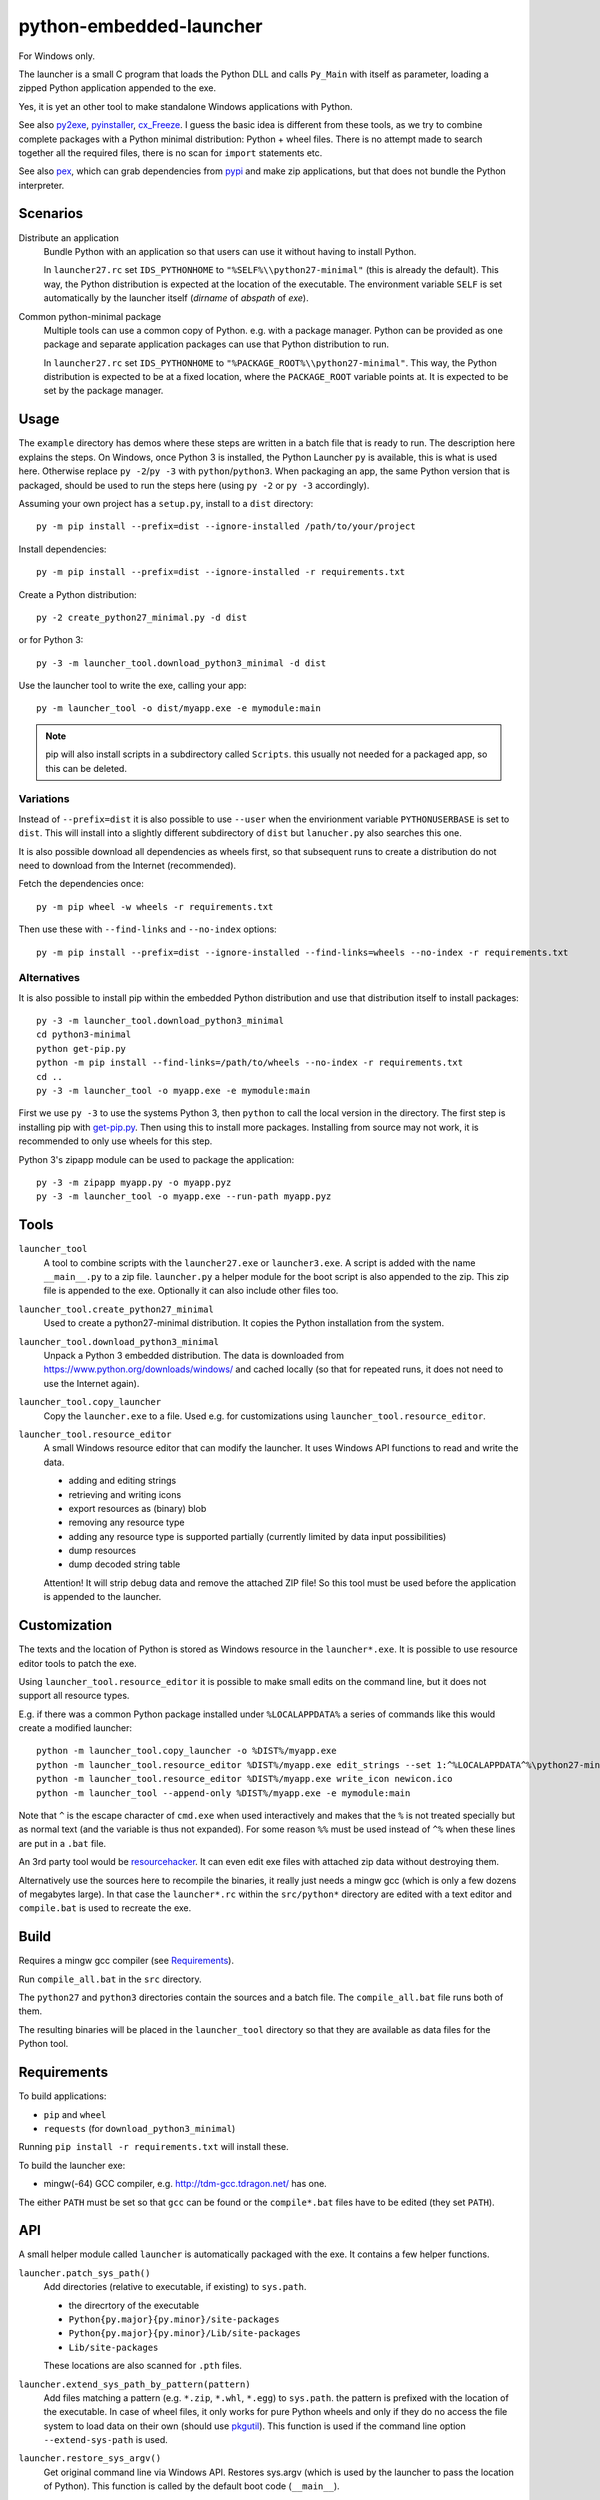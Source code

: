 ==========================
 python-embedded-launcher
==========================

For Windows only.

The launcher is a small C program that loads the Python DLL and calls
``Py_Main`` with itself as parameter, loading a zipped Python application
appended to the exe.

Yes, it is yet an other tool to make standalone Windows applications with
Python.

See also py2exe_, pyinstaller_, cx_Freeze_.
I guess the basic idea is different from these tools, as we try to combine
complete packages with a Python minimal distribution: Python + wheel files.
There is no attempt made to search together all the required files, there is
no scan for ``import`` statements etc.

See also pex_, which can grab dependencies from pypi_ and make zip
applications, but that does not bundle the Python interpreter.

.. _py2exe: http://www.py2exe.org/
.. _pyinstaller: http://www.pyinstaller.org/
.. _cx_Freeze: http://cx-freeze.sourceforge.net/
.. _pex: https://github.com/pantsbuild/pex
.. _pypi: https://pypi.python.org/pypi


Scenarios
=========

Distribute an application
    Bundle Python with an application so that users can use it without having
    to install Python.

    In ``launcher27.rc`` set ``IDS_PYTHONHOME`` to
    ``"%SELF%\\python27-minimal"`` (this is already the default). This way,
    the Python distribution is expected at the location of the executable. The
    environment variable ``SELF`` is set automatically by the launcher itself
    (*dirname* of *abspath* of *exe*).


Common python-minimal package
    Multiple tools can use a common copy of Python. e.g. with a package
    manager. Python can be provided as one package and separate application
    packages can use that Python distribution to run.

    In ``launcher27.rc`` set ``IDS_PYTHONHOME`` to
    ``"%PACKAGE_ROOT%\\python27-minimal"``. This way, the Python distribution
    is expected to be at a fixed location, where the ``PACKAGE_ROOT`` variable
    points at. It is expected to be set by the package manager.


Usage
=====
The ``example`` directory has demos where these steps are written in a batch
file that is ready to run. The description here explains the steps.
On Windows, once Python 3 is installed, the Python Launcher ``py`` is
available, this is what is used here. Otherwise replace ``py -2``/``py -3`` with
``python``/``python3``. When packaging an app, the same Python version that
is packaged, should be used to run the steps here (using ``py -2`` or
``py -3`` accordingly).


Assuming your own project has a ``setup.py``, install to a ``dist`` directory::

    py -m pip install --prefix=dist --ignore-installed /path/to/your/project

Install dependencies::

    py -m pip install --prefix=dist --ignore-installed -r requirements.txt

Create a Python distribution::

    py -2 create_python27_minimal.py -d dist

or for Python 3::

    py -3 -m launcher_tool.download_python3_minimal -d dist

Use the launcher tool to write the exe, calling your app::

    py -m launcher_tool -o dist/myapp.exe -e mymodule:main


.. note:: pip will also install scripts in a subdirectory called ``Scripts``.
          this usually not needed for a packaged app, so this can be deleted.



Variations
----------
Instead of ``--prefix=dist`` it is also possible to use ``--user`` when the
envirionment variable ``PYTHONUSERBASE`` is set to ``dist``. This will install
into a slightly different subdirectory of ``dist`` but ``lanucher.py`` also
searches this one.

It is also possible download all dependencies as wheels first, so that
subsequent runs to create a distribution do not need to download from the
Internet (recommended).

Fetch the dependencies once::

    py -m pip wheel -w wheels -r requirements.txt

Then use these with ``--find-links`` and ``--no-index`` options::

    py -m pip install --prefix=dist --ignore-installed --find-links=wheels --no-index -r requirements.txt


Alternatives
------------
It is also possible to install pip within the embedded Python distribution
and use that distribution itself to install packages::

    py -3 -m launcher_tool.download_python3_minimal
    cd python3-minimal
    python get-pip.py
    python -m pip install --find-links=/path/to/wheels --no-index -r requirements.txt
    cd ..
    py -3 -m launcher_tool -o myapp.exe -e mymodule:main

First we use ``py -3`` to use the systems Python 3, then ``python`` to call
the local version in the directory. The first step is installing pip with
`get-pip.py`_. Then using this to install more packages. Installing from
source may not work, it is recommended to only use wheels for this step.

.. _get-pip.py: https://bootstrap.pypa.io/get-pip.py:


Python 3's zipapp module can be used to package the application::

    py -3 -m zipapp myapp.py -o myapp.pyz
    py -3 -m launcher_tool -o myapp.exe --run-path myapp.pyz


Tools
=====
``launcher_tool``
    A tool to combine scripts with the ``launcher27.exe`` or ``launcher3.exe``.
    A script is added with the name ``__main__.py`` to a zip file.
    ``launcher.py`` a helper module for the boot script is also appended
    to the zip. This zip file is appended to the exe. Optionally it can also
    include other files too.

``launcher_tool.create_python27_minimal``
    Used to create a python27-minimal distribution. It copies the Python
    installation from the system.

``launcher_tool.download_python3_minimal``
    Unpack a Python 3 embedded distribution. The data is downloaded from
    https://www.python.org/downloads/windows/
    and cached locally (so that for repeated runs, it does not need to use
    the Internet again).

``launcher_tool.copy_launcher``
    Copy the ``launcher.exe`` to a file. Used e.g. for customizations using
    ``launcher_tool.resource_editor``.

``launcher_tool.resource_editor``
    A small Windows resource editor that can modify the launcher. It uses
    Windows API functions to read and write the data.
    
    - adding and editing strings
    - retrieving and writing icons
    - export resources as (binary) blob
    - removing any resource type
    - adding any resource type is supported partially (currently limited by
      data input possibilities)
    - dump resources
    - dump decoded string table

    Attention!
    It will strip debug data and remove the attached ZIP file! So this tool
    must be used before the application is appended to the launcher.


Customization
=============
The texts and the location of Python is stored as Windows resource in the
``launcher*.exe``. It is possible to use resource editor tools to patch the
exe.

Using ``launcher_tool.resource_editor`` it is possible to make small edits
on the command line, but it does not support all resource types.

E.g. if there was a common Python package installed under ``%LOCALAPPDATA%``
a series of commands like this would create a modified launcher::

    python -m launcher_tool.copy_launcher -o %DIST%/myapp.exe
    python -m launcher_tool.resource_editor %DIST%/myapp.exe edit_strings --set 1:^%LOCALAPPDATA^%\python27-minimal
    python -m launcher_tool.resource_editor %DIST%/myapp.exe write_icon newicon.ico
    python -m launcher_tool --append-only %DIST%/myapp.exe -e mymodule:main

Note that ``^`` is the escape character of ``cmd.exe`` when used interactively
and makes that the ``%`` is not treated specially but as normal text (and the
variable is thus not expanded). For some reason ``%%`` must be used instead of
``^%`` when these lines are put in a ``.bat`` file.

An 3rd party tool would be resourcehacker_. It can even edit exe files with
attached zip data without destroying them.

Alternatively use the sources here to recompile the binaries, it really just
needs a mingw gcc (which is only a few dozens of megabytes large). In that case
the ``launcher*.rc`` within the ``src/python*`` directory are edited with a
text editor and ``compile.bat`` is used to recreate the exe.

.. _resourcehacker: http://www.angusj.com/resourcehacker/


Build
=====
Requires a mingw gcc compiler (see Requirements_).

Run ``compile_all.bat`` in the ``src`` directory.


The ``python27`` and ``python3`` directories contain the sources and a batch
file. The ``compile_all.bat`` file runs both of them.

The resulting binaries will be placed in the ``launcher_tool`` directory so
that they are available as data files for the Python tool.


Requirements
============
To build applications:

- ``pip`` and ``wheel``
- ``requests`` (for ``download_python3_minimal``)

Running ``pip install -r requirements.txt`` will install these.

To build the launcher exe:

- mingw(-64) GCC compiler, e.g. http://tdm-gcc.tdragon.net/ has one.

The either ``PATH`` must be set so that ``gcc`` can be found or the
``compile*.bat`` files have to be edited (they set ``PATH``).


API
===
A small helper module called ``launcher`` is automatically packaged with the
exe. It contains a few helper functions.

``launcher.patch_sys_path()``
    Add directories (relative to executable, if existing) to ``sys.path``.

    - the direcrtory of the executable
    - ``Python{py.major}{py.minor}/site-packages``
    - ``Python{py.major}{py.minor}/Lib/site-packages``
    - ``Lib/site-packages``
    
    These locations are also scanned for ``.pth`` files.

``launcher.extend_sys_path_by_pattern(pattern)``
    Add files matching a pattern (e.g. ``*.zip``, ``*.whl``, ``*.egg``) to
    ``sys.path``. the pattern is prefixed with the location of the executable.
    In case of wheel files, it only works for pure Python wheels and only if
    they do no access the file system to load data on their own (should use
    pkgutil_). This function is used if the command line option
    ``--extend-sys-path`` is used.

``launcher.restore_sys_argv()``
    Get original command line via Windows API. Restores sys.argv (which is used
    by the launcher to pass the location of Python). This function is called
    by the default boot code (``__main__``).

``launcher.close_console()``
    Useful for GUI applications, it closes a separate console window if there
    is one, e.g. when the exe was started by a double click.

``launcher.is_separate_console_window()``
    Return true if the console window was opened with this process (e.g.
    the console was opened because the exe was started from the file Explorer).

``launcher.wait_at_exit()``
    Wait at exit, but only if console window was opened separately.
    This function is called automatically if the command line option
    ``--wait`` is used.

``launcher.wait_on_error()``
    Wait if the program terminates with an exception, but only if console
    window was opened separately.
    This function is called automatically if the command line option
    ``--wait-on-error`` is used.

.. _pkgutil: https://docs.python.org/3/library/pkgutil.html


Implementation Details
======================
Some random notes...

Python 2 uses "ASCII API" while Python 3 uses "Unicode API". Thats why separate
code for the two launchers exists.

The launcher is compiled as console application, so it opens a console window
when started from the explorer. However it is easily closed with a Windows API
call and ``launcher.py``, which is added to the application, has a function for
that. The advantage is, that applications can be started in a console and one
can see the output - and wait for the program to terminate etc.

There are currently no 64 bit versions of the launcher. Though compiling them
should be no more than adding a switch to the compiler...

Starting with Python 3.5, an embedded Python distribution is already available
(and used here) for download, see
https://docs.python.org/3/using/windows.html#embedded-distribution

While Python 3 has a ``python3.dll``, which would be nice to use, as it would
make the launcher independent of the Python version -- it won't work.
``Py_SetPath`` is not exposed by that library. As a workaround, the name
(e.g. ``python35``) is in the resources of ``launcher3.exe`` so that it can
be changed without recompiling.

Python is loaded dynamically via ``LoadLibrary``. The launcher is not linked
against the DLL. This has the advantage that the location of the DLL can be
different to the one of the exe and that the DLL name can be provided and
edited as resource (only in ``launcher.exe``). The separation would also allow
to check if the VC runtime is installed and direct the user to the download
if it is not, but this is not implemented yet.

Why put Python in a subdirectory? Because someone could add the directory
containing the exe to the ``PATH`` and then the system would potentially find
multiple ``python.exe`` and ``pythonXY.dll``...

``pip install --user`` installs the packages into a subdirectory
``PythonXY/site-packages`` named after the Python version.

``pip install --prefix=dist`` installs the packages to a subdirectory
``Lib/site-packages``.

